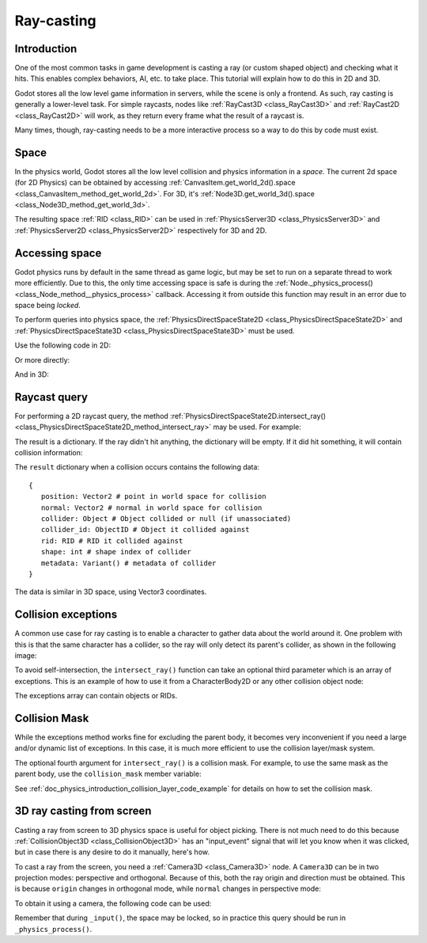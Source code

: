 .. _doc_ray-casting:

Ray-casting
===========

Introduction
------------

One of the most common tasks in game development is casting a ray (or
custom shaped object) and checking what it hits. This enables complex
behaviors, AI, etc. to take place. This tutorial will explain how to
do this in 2D and 3D.

Godot stores all the low level game information in servers, while the
scene is only a frontend. As such, ray casting is generally a
lower-level task. For simple raycasts, nodes like
:ref:`RayCast3D <class_RayCast3D>` and :ref:`RayCast2D <class_RayCast2D>`
will work, as they return every frame what the result of a raycast
is.

Many times, though, ray-casting needs to be a more interactive process
so a way to do this by code must exist.

Space
-----

In the physics world, Godot stores all the low level collision and
physics information in a *space*. The current 2d space (for 2D Physics)
can be obtained by accessing
:ref:`CanvasItem.get_world_2d().space <class_CanvasItem_method_get_world_2d>`.
For 3D, it's :ref:`Node3D.get_world_3d().space <class_Node3D_method_get_world_3d>`.

The resulting space :ref:`RID <class_RID>` can be used in
:ref:`PhysicsServer3D <class_PhysicsServer3D>` and
:ref:`PhysicsServer2D <class_PhysicsServer2D>` respectively for 3D and 2D.

Accessing space
---------------

Godot physics runs by default in the same thread as game logic, but may
be set to run on a separate thread to work more efficiently. Due to
this, the only time accessing space is safe is during the
:ref:`Node._physics_process() <class_Node_method__physics_process>`
callback. Accessing it from outside this function may result in an error
due to space being *locked*.

To perform queries into physics space, the
:ref:`PhysicsDirectSpaceState2D <class_PhysicsDirectSpaceState2D>`
and :ref:`PhysicsDirectSpaceState3D <class_PhysicsDirectSpaceState3D>`
must be used.

Use the following code in 2D:

.. tabs::
 .. code-tab:: gdscript GDScript

    func _physics_process(delta):
        var space_rid = get_world_2d().space
        var space_state = Physics2DServer.space_get_direct_state(space_rid)

 .. code-tab:: csharp

    public override void _PhysicsProcess(float delta)
    {
        var spaceRid = GetWorld2d().Space;
        var spaceState = Physics2DServer.SpaceGetDirectState(spaceRid);
    }

Or more directly:

.. tabs::
 .. code-tab:: gdscript GDScript

    func _physics_process(delta):
        var space_state = get_world_2d().direct_space_state

 .. code-tab:: csharp

    public override void _PhysicsProcess(float delta)
    {
        var spaceState = GetWorld2d().DirectSpaceState;
    }

And in 3D:

.. tabs::
 .. code-tab:: gdscript GDScript

    func _physics_process(delta):
        var space_state = get_world_3d().direct_space_state

 .. code-tab:: csharp

    public override void _PhysicsProcess(float delta)
    {
        var spaceState = GetWorld3d().DirectSpaceState;
    }

Raycast query
-------------

For performing a 2D raycast query, the method
:ref:`PhysicsDirectSpaceState2D.intersect_ray() <class_PhysicsDirectSpaceState2D_method_intersect_ray>`
may be used. For example:

.. tabs::
 .. code-tab:: gdscript GDScript

    func _physics_process(delta):
        var space_state = get_world_2d().direct_space_state
        # use global coordinates, not local to node
        var query = PhysicsRayQueryParameters2D.create(Vector2(0, 0), Vector2(50, 100))
        var result = space_state.intersect_ray(query)

 .. code-tab:: csharp

    public override void _PhysicsProcess(float delta)
    {
        var spaceState = GetWorld2d().DirectSpaceState;
        // use global coordinates, not local to node
        var query = PhysicsRayQueryParameters2D.create(new Vector2(), new Vector2(50, 100));
        var result = spaceState.IntersectRay(query);
    }

The result is a dictionary. If the ray didn't hit anything, the dictionary will
be empty. If it did hit something, it will contain collision information:

.. tabs::
 .. code-tab:: gdscript GDScript

        if result:
            print("Hit at point: ", result.position)

 .. code-tab:: csharp

        if (result.Count > 0)
            GD.Print("Hit at point: ", result["position"]);

The ``result`` dictionary when a collision occurs contains the following
data:

::

    {
       position: Vector2 # point in world space for collision
       normal: Vector2 # normal in world space for collision
       collider: Object # Object collided or null (if unassociated)
       collider_id: ObjectID # Object it collided against
       rid: RID # RID it collided against
       shape: int # shape index of collider
       metadata: Variant() # metadata of collider
    }

The data is similar in 3D space, using Vector3 coordinates.

Collision exceptions
--------------------

A common use case for ray casting is to enable a character to gather data
about the world around it. One problem with this is that the same character
has a collider, so the ray will only detect its parent's collider,
as shown in the following image:

.. image:: img/raycast_falsepositive.png

To avoid self-intersection, the ``intersect_ray()`` function can take an
optional third parameter which is an array of exceptions. This is an
example of how to use it from a CharacterBody2D or any other
collision object node:

.. tabs::
 .. code-tab:: gdscript GDScript

    extends CharacterBody2D

    func _physics_process(delta):
        var space_state = get_world_2d().direct_space_state
        var query = PhysicsRayQueryParameters2D.create(global_position, enemy_position)
        query.exclude = [self]
        var result = space_state.intersect_ray(query)

 .. code-tab:: csharp

    class Body : CharacterBody2D
    {
        public override void _PhysicsProcess(float delta)
        {
            var spaceState = GetWorld2d().DirectSpaceState;
            var query = PhysicsRayQueryParameters2D.create(globalPosition, enemyPosition);
            query.exclude = new Godot.Collections.Array { this };
            var result = spaceState.IntersectRay(query);
        }
    }

The exceptions array can contain objects or RIDs.

Collision Mask
--------------

While the exceptions method works fine for excluding the parent body, it becomes
very inconvenient if you need a large and/or dynamic list of exceptions. In
this case, it is much more efficient to use the collision layer/mask system.

The optional fourth argument for ``intersect_ray()`` is a collision mask. For
example, to use the same mask as the parent body, use the ``collision_mask``
member variable:

.. tabs::
 .. code-tab:: gdscript GDScript

    extends CharacterBody2D

    func _physics_process(delta):
        var space_state = get_world_2d().direct_space_state
        var query = PhysicsRayQueryParameters2D.create(global_position, enemy_position, 
            collision_mask, [self]) 
        var result = space_state.intersect_ray(query)

 .. code-tab:: csharp

    class Body : CharacterBody2D
    {
        public override void _PhysicsProcess(float delta)
        {
            var spaceState = GetWorld2d().DirectSpaceState;
            var query = PhysicsRayQueryParameters2D.create(globalPosition, enemyPosition,
                CollisionMask, new Godot.Collections.Array { this });
            var result = spaceState.IntersectRay(query);
        }
    }

See :ref:`doc_physics_introduction_collision_layer_code_example` for details on how to set the collision mask.

3D ray casting from screen
--------------------------

Casting a ray from screen to 3D physics space is useful for object
picking. There is not much need to do this because
:ref:`CollisionObject3D <class_CollisionObject3D>`
has an "input_event" signal that will let you know when it was clicked,
but in case there is any desire to do it manually, here's how.

To cast a ray from the screen, you need a :ref:`Camera3D <class_Camera3D>`
node. A ``Camera3D`` can be in two projection modes: perspective and
orthogonal. Because of this, both the ray origin and direction must be
obtained. This is because ``origin`` changes in orthogonal mode, while
``normal`` changes in perspective mode:

.. image:: img/raycast_projection.png

To obtain it using a camera, the following code can be used:

.. tabs::
 .. code-tab:: gdscript GDScript

    const RAY_LENGTH = 1000.0

    func _input(event):
        if event is InputEventMouseButton and event.pressed and event.button_index == 1:
              var camera3d = $Camera3D
              var from = camera3d.project_ray_origin(event.position)
              var to = from + camera3d.project_ray_normal(event.position) * RAY_LENGTH

 .. code-tab:: csharp

    private const float RayLength = 1000.0f;

    public override void _Input(InputEvent @event)
    {
        if (@event is InputEventMouseButton eventMouseButton && eventMouseButton.Pressed && eventMouseButton.ButtonIndex == 1)
        {
            var camera3d = GetNode<Camera3D>("Camera3D");
            var from = camera3d.ProjectRayOrigin(eventMouseButton.Position);
            var to = from + camera3d.ProjectRayNormal(eventMouseButton.Position) * RayLength;
        }
    }


Remember that during ``_input()``, the space may be locked, so in practice
this query should be run in ``_physics_process()``.
